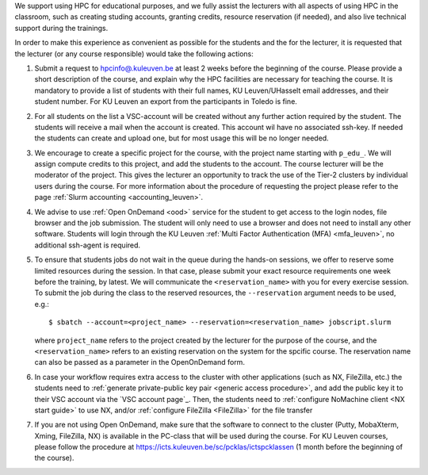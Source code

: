 We support using HPC for educational purposes, and we fully assist the lecturers
with all aspects of using HPC in the classroom, such as creating studing accounts,
granting credits, resource reservation (if needed), and also live technical support
during the trainings.

In order to make this experience as convenient as possible for the students and the
for the lecturer, it is requested that the lecturer (or any course responsible) would
take the following actions:

#. Submit a request to
   `hpcinfo@.kuleuven.be <mailto:hpcinfo@kuleuven.be?subject=Accounts%20requests%20for%20students%20attending%20the%20course>`_
   at least 2 weeks before the beginning of the course.
   Please provide a short description of the course, and explain why the HPC
   facilities are necessary for teaching the course. It is mandatory to provide a list
   of students with their full names, KU Leuven/UHasselt email addresses, and their student number.
   For KU Leuven an export from the participants in Toledo is fine.
#. For all students on the list a VSC-account will be created without any further action required by the student. 
   The students will receive a mail when the account is created. 
   This account wil have no associated ssh-key. If needed the students can create and upload one,
   but for most usage this will be no longer needed.
#. We encourage to create a specific project for the course, with the project name starting with
   ``p_edu_``. We will assign compute credits to this project, and add the students to the account. The
   course lecturer will be the moderator of the project. This gives the lecturer an opportunity
   to track the use of the Tier-2 clusters by individual users during the course.
   For more information about the procedure of requesting the project please refer to the page
   :ref:`Slurm accounting <accounting_leuven>`.
#. We advise to use :ref:`Open OnDemand <ood>` service for the student to get access to the
   login nodes, file browser and the job submission. The student will only need to use a browser and does not need to install any other software.
   Students will login through the KU Leuven :ref:`Multi Factor Authentication (MFA) <mfa_leuven>`, no additional ssh-agent is required.
#. To ensure that students jobs do not wait in the queue during the hands-on sessions, we offer
   to reserve some limited resources during the session. In that case, please submit your exact
   resource requirements one week before the training, by latest.
   We will communicate the ``<reservation_name>`` with you for every exercise session. 
   To submit the job during the class to the reserved resources, the ``--reservation`` argument
   needs to be used, e.g.:

   ::

      $ sbatch --account=<project_name> --reservation=<reservation_name> jobscript.slurm

   where ``project_name`` refers to the project created by the lecturer for
   the purpose of the course, and the ``<reservation_name>`` refers to an 
   existing reservation on the system for the spcific course.
   The reservation name can also be passed as a parameter in the OpenOnDemand form.


#. In case your workflow requires extra access to the cluster with other applications (such as NX,
   FileZilla, etc.) the students need to :ref:`generate private-public key pair <generic access procedure>`,
   and add the public key it to their VSC account via the `VSC account page`_. Then, the students need to
   :ref:`configure NoMachine client <NX start guide>` to use NX, and/or :ref:`configure FileZilla <FileZilla>` for
   the file transfer
#. If you are not using Open OnDemand, make sure that the software to connect to the cluster
   (Putty, MobaXterm, Xming, FileZilla, NX) is available in the PC-class that will be used during the
   course. For KU Leuven courses, please follow the procedure at
   https://icts.kuleuven.be/sc/pcklas/ictspcklassen (1 month before the beginning of the course).

